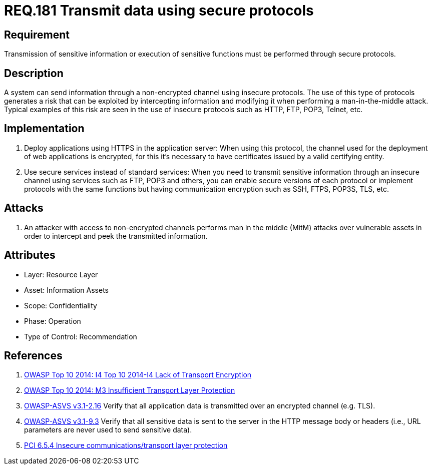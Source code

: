 :slug: rules/181/
:category: data
:description: This document contains the details of the security requirements related to the definition and management of data transmission in the organization. This requirement establishes the importance of using safe protocols to perform sensitive information transmission.
:keywords: Requirement, Security, Transmission, Data, Protocols, Sensitive Information
:rules: yes

= REQ.181 Transmit data using secure protocols

== Requirement

Transmission of sensitive information
or execution of sensitive functions
must be performed through secure protocols.

== Description

A system can send information through a non-encrypted channel
using insecure protocols.
The use of this type of protocols
generates a risk that can be exploited by intercepting information
and modifying it when performing a man-in-the-middle attack.
Typical examples of this risk are seen in the use of insecure protocols
such as +HTTP+, +FTP+, +POP3+, +Telnet+, etc.

== Implementation

. Deploy applications using +HTTPS+ in the application server:
When using this protocol, the channel
used for the deployment of web applications is encrypted,
for this it's necessary to have certificates
issued by a valid certifying entity.

. Use secure services instead of standard services:
When you need to transmit sensitive information through an insecure channel
using services such as +FTP+, +POP3+ and others,
you can enable secure versions of each protocol
or implement protocols with the same functions
but having communication encryption
such as +SSH+, +FTPS+, +POP3S+, +TLS+, etc.

== Attacks

. An attacker with access to non-encrypted channels
performs man in the middle (+MitM+) attacks
over vulnerable assets in order to intercept and peek
the transmitted information.

== Attributes

* Layer: Resource Layer
* Asset: Information Assets
* Scope: Confidentiality
* Phase: Operation
* Type of Control: Recommendation

== References

. [[r1]] link:https://www.owasp.org/index.php/Top_10_2014-I4_Lack_of_Transport_Encryption[OWASP Top 10 2014: I4 Top 10 2014-I4 Lack of Transport Encryption]

. [[r2]] link:https://www.owasp.org/index.php/Mobile_Top_10_2014-M3[OWASP Top 10 2014: M3 Insufficient Transport Layer Protection]

. [[r3]] link:https://www.owasp.org/index.php/ASVS_V2_Authentication[+OWASP-ASVS v3.1-2.16+]
Verify that all application data is transmitted
over an encrypted channel (e.g. +TLS+).

. [[r4]] link:https://www.owasp.org/index.php/ASVS_V9_Data_Protection[+OWASP-ASVS v3.1-9.3+]
Verify that all sensitive data is sent to the server
in the HTTP message body or headers
(i.e., URL parameters are never used to send sensitive data).

. [[r5]] link:https://pcinetwork.org/forum/index.php?threads/pci-dss-3-0-6-5-4-insecure-communications.660/[PCI 6.5.4 Insecure communications/transport layer protection]
